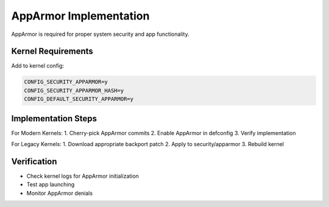 AppArmor Implementation
=======================

AppArmor is required for proper system security and app functionality.

Kernel Requirements
-------------------

Add to kernel config:

.. code-block:: none

    CONFIG_SECURITY_APPARMOR=y
    CONFIG_SECURITY_APPARMOR_HASH=y
    CONFIG_DEFAULT_SECURITY_APPARMOR=y

Implementation Steps
--------------------

For Modern Kernels:
1. Cherry-pick AppArmor commits
2. Enable AppArmor in defconfig
3. Verify implementation

For Legacy Kernels:
1. Download appropriate backport patch
2. Apply to security/apparmor
3. Rebuild kernel

Verification
------------
- Check kernel logs for AppArmor initialization
- Test app launching
- Monitor AppArmor denials